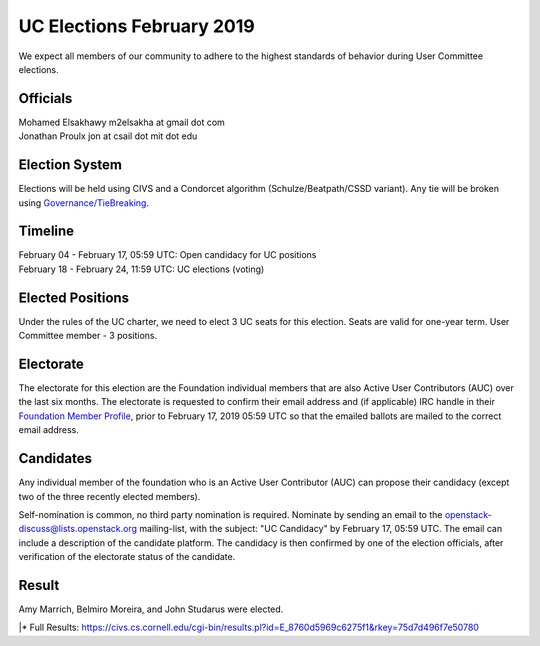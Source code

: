 ==========================
UC Elections February 2019
==========================

We expect all members of our community to adhere to the highest
standards of behavior during User Committee elections.

Officials
=========

| Mohamed Elsakhawy m2elsakha at gmail dot com
| Jonathan Proulx jon at csail dot mit dot edu

Election System
===============
Elections will be held using CIVS and a Condorcet algorithm
(Schulze/Beatpath/CSSD variant). Any tie will be broken using
`Governance/TieBreaking <https://wiki.openstack.org/wiki/Governance/TieBreaking>`_.

Timeline
========

| February 04 - February 17, 05:59 UTC: Open candidacy for UC positions
| February 18 - February 24, 11:59 UTC: UC elections (voting)

Elected Positions
=================
Under the rules of the UC charter, we need to elect 3 UC seats for this
election. Seats are valid for one-year term. User Committee member - 3
positions.

Electorate
==========
The electorate for this election are the Foundation individual members that
are also Active User Contributors (AUC) over the last six months.
The electorate is requested to confirm their email address and (if applicable) IRC handle
in their `Foundation Member Profile <https://openstack.org/profile>`_,
prior to February 17, 2019 05:59 UTC so that the emailed ballots are mailed to the
correct email address.

Candidates
==========
Any individual member of the foundation who is an Active User Contributor (AUC)
can propose their candidacy (except two of the three recently elected members).

Self-nomination is common, no third party nomination is required. Nominate by
sending an email to the openstack-discuss@lists.openstack.org mailing-list, with
the subject: "UC Candidacy" by February 17, 05:59 UTC. The email can include a
description of the candidate platform. The candidacy is then confirmed by
one of the election officials, after verification of the electorate status of
the candidate.

Result
======
| Amy Marrich, Belmiro Moreira, and John Studarus were elected.
|\* Full Results: https://civs.cs.cornell.edu/cgi-bin/results.pl?id=E_8760d5969c6275f1&rkey=75d7d496f7e50780
